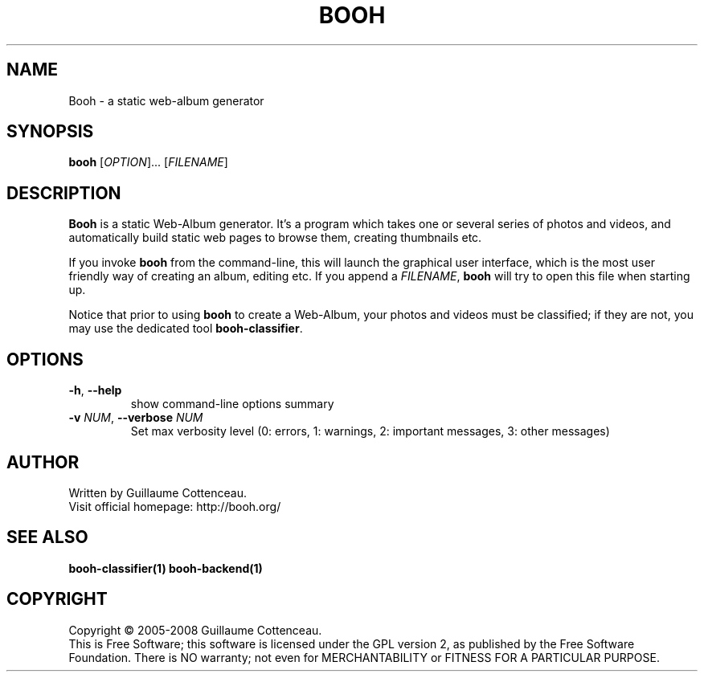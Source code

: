 .\" This program is free software; you can redistribute it and/or modify
.\" it under the terms of the GNU General Public License as published by
.\" the Free Software Foundation; either version 2 of the License, or
.\" (at your option) any later version.
.\"
.\" This program is distributed in the hope that it will be useful,
.\" but WITHOUT ANY WARRANTY; without even the implied warranty of
.\" MERCHANTABILITY or FITNESS FOR A PARTICULAR PURPOSE.  See the
.\" GNU General Public License for more details.
.\"
.\" You should have received a copy of the GNU General Public License
.\" along with this program; if not, write to the Free Software
.\" Foundation, Inc., 59 Temple Place, Suite 330, Boston, MA  02111-1307  USA
.\"

.TH BOOH 1 "August 2008" "BOOH" "The Booh web-album"

.SH NAME
Booh \- a static web-album generator

.SH SYNOPSIS
\fBbooh\fR [\fIOPTION\fR]... [\fIFILENAME\fR]

.SH DESCRIPTION
\fBBooh\fR is a static Web-Album generator. It's a program which
takes one or several series of photos and videos, and
automatically build static web pages to browse them, creating
thumbnails etc.
.PP
If you invoke \fBbooh\fR from the command-line, this will launch
the graphical user interface, which is the most user friendly way
of creating an album, editing etc. If you append a
\fIFILENAME\fR, \fBbooh\fR will try to open this file when
starting up.
.PP
Notice that prior to using \fBbooh\fR to create a Web-Album, your
photos and videos must be classified; if they are not, you may
use the dedicated tool \fBbooh-classifier\fR.

.SH OPTIONS
.TP
.BR -h , \ --help
show command-line options summary
.TP
\fB-v \fINUM\fR, \fB--verbose \fINUM\fR
Set max verbosity level (0: errors, 1: warnings, 2: important messages, 3: other messages)

.SH AUTHOR
Written by Guillaume Cottenceau.
.br
Visit official homepage: http://booh.org/

.SH SEE ALSO
.BR booh-classifier(1)
.BR booh-backend(1)

.SH COPYRIGHT
Copyright \(co 2005-2008 Guillaume Cottenceau.
.br
This is Free Software; this software is licensed under the GPL version 2, as published by the Free Software Foundation.
There is NO warranty; not even for MERCHANTABILITY or FITNESS FOR A PARTICULAR PURPOSE.
